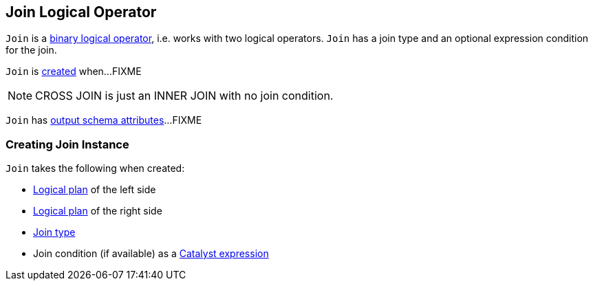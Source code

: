 == [[Join]] Join Logical Operator

`Join` is a link:spark-sql-LogicalPlan.adoc#BinaryNode[binary logical operator], i.e. works with two logical operators. `Join` has a join type and an optional expression condition for the join.

`Join` is <<creating-instance, created>> when...FIXME

NOTE: CROSS JOIN is just an INNER JOIN with no join condition.

[[output]]
`Join` has link:spark-sql-catalyst-QueryPlan.adoc#output[output schema attributes]...FIXME

=== [[creating-instance]] Creating Join Instance

`Join` takes the following when created:

* [[left]] link:spark-sql-LogicalPlan.adoc[Logical plan] of the left side
* [[right]] link:spark-sql-LogicalPlan.adoc[Logical plan] of the right side
* [[joinType]] link:spark-sql-joins.adoc#join-types[Join type]
* [[condition]] Join condition (if available) as a link:spark-sql-Expression.adoc[Catalyst expression]
